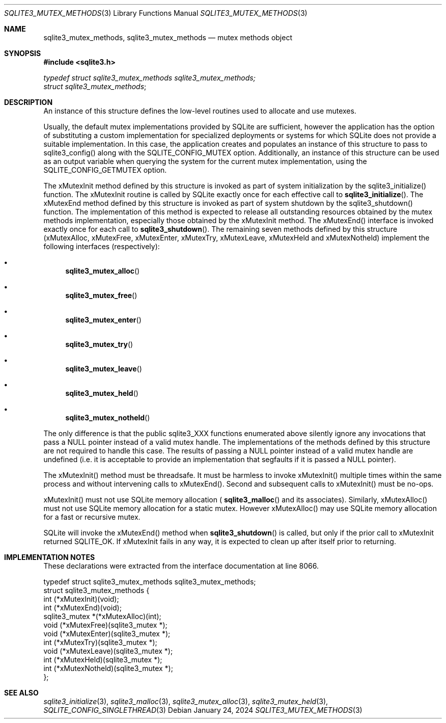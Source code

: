 .Dd January 24, 2024
.Dt SQLITE3_MUTEX_METHODS 3
.Os
.Sh NAME
.Nm sqlite3_mutex_methods ,
.Nm sqlite3_mutex_methods
.Nd mutex methods object
.Sh SYNOPSIS
.In sqlite3.h
.Vt typedef struct sqlite3_mutex_methods sqlite3_mutex_methods;
.Vt struct sqlite3_mutex_methods ;
.Sh DESCRIPTION
An instance of this structure defines the low-level routines used to
allocate and use mutexes.
.Pp
Usually, the default mutex implementations provided by SQLite are sufficient,
however the application has the option of substituting a custom implementation
for specialized deployments or systems for which SQLite does not provide
a suitable implementation.
In this case, the application creates and populates an instance of
this structure to pass to sqlite3_config() along with the SQLITE_CONFIG_MUTEX
option.
Additionally, an instance of this structure can be used as an output
variable when querying the system for the current mutex implementation,
using the SQLITE_CONFIG_GETMUTEX option.
.Pp
The xMutexInit method defined by this structure is invoked as part
of system initialization by the sqlite3_initialize() function.
The xMutexInit routine is called by SQLite exactly once for each effective
call to
.Fn sqlite3_initialize .
The xMutexEnd method defined by this structure is invoked as part of
system shutdown by the sqlite3_shutdown() function.
The implementation of this method is expected to release all outstanding
resources obtained by the mutex methods implementation, especially
those obtained by the xMutexInit method.
The xMutexEnd() interface is invoked exactly once for each call to
.Fn sqlite3_shutdown .
The remaining seven methods defined by this structure (xMutexAlloc,
xMutexFree, xMutexEnter, xMutexTry, xMutexLeave, xMutexHeld and xMutexNotheld)
implement the following interfaces (respectively):
.Bl -bullet
.It
.Fn sqlite3_mutex_alloc
.It
.Fn sqlite3_mutex_free
.It
.Fn sqlite3_mutex_enter
.It
.Fn sqlite3_mutex_try
.It
.Fn sqlite3_mutex_leave
.It
.Fn sqlite3_mutex_held
.It
.Fn sqlite3_mutex_notheld
.El
.Pp
The only difference is that the public sqlite3_XXX functions enumerated
above silently ignore any invocations that pass a NULL pointer instead
of a valid mutex handle.
The implementations of the methods defined by this structure are not
required to handle this case.
The results of passing a NULL pointer instead of a valid mutex handle
are undefined (i.e. it is acceptable to provide an implementation that
segfaults if it is passed a NULL pointer).
.Pp
The xMutexInit() method must be threadsafe.
It must be harmless to invoke xMutexInit() multiple times within the
same process and without intervening calls to xMutexEnd().
Second and subsequent calls to xMutexInit() must be no-ops.
.Pp
xMutexInit() must not use SQLite memory allocation (
.Fn sqlite3_malloc
and its associates).
Similarly, xMutexAlloc() must not use SQLite memory allocation for
a static mutex.
However xMutexAlloc() may use SQLite memory allocation for a fast or
recursive mutex.
.Pp
SQLite will invoke the xMutexEnd() method when
.Fn sqlite3_shutdown
is called, but only if the prior call to xMutexInit returned SQLITE_OK.
If xMutexInit fails in any way, it is expected to clean up after itself
prior to returning.
.Sh IMPLEMENTATION NOTES
These declarations were extracted from the
interface documentation at line 8066.
.Bd -literal
typedef struct sqlite3_mutex_methods sqlite3_mutex_methods;
struct sqlite3_mutex_methods {
  int (*xMutexInit)(void);
  int (*xMutexEnd)(void);
  sqlite3_mutex *(*xMutexAlloc)(int);
  void (*xMutexFree)(sqlite3_mutex *);
  void (*xMutexEnter)(sqlite3_mutex *);
  int (*xMutexTry)(sqlite3_mutex *);
  void (*xMutexLeave)(sqlite3_mutex *);
  int (*xMutexHeld)(sqlite3_mutex *);
  int (*xMutexNotheld)(sqlite3_mutex *);
};
.Ed
.Sh SEE ALSO
.Xr sqlite3_initialize 3 ,
.Xr sqlite3_malloc 3 ,
.Xr sqlite3_mutex_alloc 3 ,
.Xr sqlite3_mutex_held 3 ,
.Xr SQLITE_CONFIG_SINGLETHREAD 3
